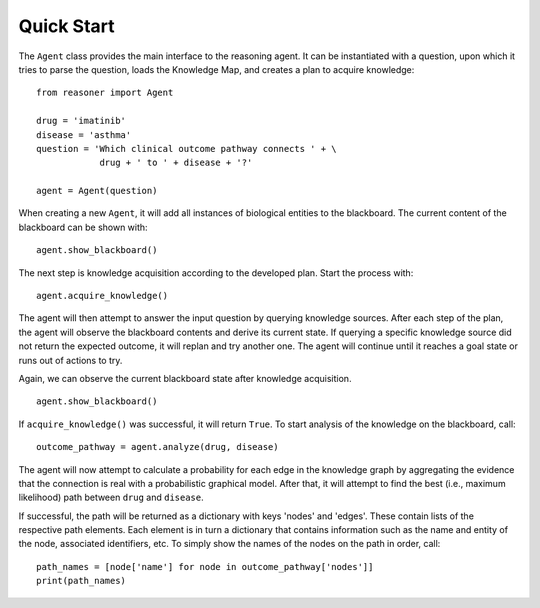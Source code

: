 Quick Start
===========

The ``Agent`` class provides the main interface to the reasoning agent. It can be instantiated with a question, upon which it tries to parse the question, loads the Knowledge Map, and creates a plan to acquire knowledge::
   
    from reasoner import Agent
    
    drug = 'imatinib'
    disease = 'asthma'
    question = 'Which clinical outcome pathway connects ' + \
                drug + ' to ' + disease + '?'
    
    agent = Agent(question)

When creating a new ``Agent``, it will add all instances of biological entities to the blackboard. The current content of the blackboard can be shown with::
    
    agent.show_blackboard()

The next step is knowledge acquisition according to the developed plan. Start the process with::
    
    agent.acquire_knowledge()

The agent will then attempt to answer the input question by querying knowledge sources. After each step of the plan, the agent will observe the blackboard contents and derive its current state. If querying a specific knowledge source did not return the expected outcome, it will replan and try another one. The agent will continue until it reaches a goal state or runs out of actions to try.

Again, we can observe the current blackboard state after knowledge acquisition.
::
    
    agent.show_blackboard()

If ``acquire_knowledge()`` was successful, it will return ``True``. To start analysis of the knowledge on the blackboard, call::
    
    outcome_pathway = agent.analyze(drug, disease)

The agent will now attempt to calculate a probability for each edge in the knowledge graph by aggregating the evidence that the connection is real with a probabilistic graphical model. After that, it will attempt to find the best (i.e., maximum likelihood) path between ``drug`` and ``disease``.

If successful, the path will be returned as a dictionary with keys 'nodes' and 'edges'. These contain lists of the respective path elements. Each element is in turn a dictionary that contains information such as the name and entity of the node, associated identifiers, etc. To simply show the names of the nodes on the path in order, call::
    
    path_names = [node['name'] for node in outcome_pathway['nodes']]
    print(path_names)


